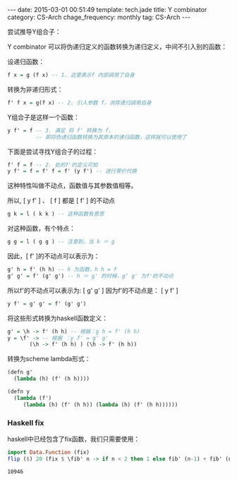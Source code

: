 #+BEGIN_HTML
---
date: 2015-03-01 00:51:49
template: tech.jade
title: Y combinator
category: CS-Arch
chage_frequency: monthly
tag: CS-Arch
---
#+END_HTML
#+OPTIONS: toc:nil
#+TOC: headlines 2

尝试推导Y组合子：

Y combinator 可以将伪递归定义的函数转换为递归定义，中间不引入别的函数：

设递归函数：
#+BEGIN_SRC haskell
f x = g (f x) -- 1. 这里表示f 内部调用了自身
#+END_SRC
转换为非递归形式：
#+BEGIN_SRC haskell
f' f x = g(f x) -- 2. 引入参数 f，消除递归调用自身
#+END_SRC
Y组合子是这样一个函数：
#+BEGIN_SRC haskell
y f' = f -- 3. 满足 将 f' 转换为 f，
         -- 即将伪递归函数转换为其原本的递归函数，这样就可以使用了
#+END_SRC

下面是尝试寻找Y组合子的过程：
#+BEGIN_SRC haskell
f' f = f -- 2. 处的f'的定义可知
y f' = f = f' f = f' (y f') -- 进行等价代换
#+END_SRC

这种特性叫做不动点，函数值与其参数值相等。

所以, [ y f' ]  、 [ f ]  都是  [ f' ]  的不动点
#+BEGIN_SRC haskell
g k = l ( k k ) -- 这种函数有意思
#+END_SRC

对这种函数，有个特点：
#+BEGIN_SRC haskell
g g = l ( g g ) -- 注意到，当 k ＝ g
#+END_SRC

因此，[ f' ]的不动点可以表示为：
#+BEGIN_SRC haskell
g' h = f' (h h) -- h 为函数，h h = f
g' g' = f' (g' g') -- h ＝ g' 的时候，g‘ g' 为f'的不动点
#+END_SRC
所以f'的不动点可以表示为: [ g' g' ]
因为f'的不动点是： [ y f' ]
#+BEGIN_SRC haskell
y f' = g' g' = f' (g' g')
#+END_SRC

将这些形式转换为haskell函数定义：
#+BEGIN_SRC haskell
g' = \h -> f' (h h) -- 根据：g h = f' (h h)
y = \f' -> -- 根据 ：y f' = g' g'
       (\h -> f' (h h) ) (\h -> f' (h h)) 
#+END_SRC

转换为scheme lambda形式：
#+BEGIN_SRC scheme
(defn g'
  (lambda (h) (f' (h h))))

(defn y
  (lambda (f')
     (lambda (h) (f' (h h)) (lambda (h) (f' (h h))))))
#+END_SRC

*** Haskell fix
haskell中已经包含了fix函数，我们只需要使用：
#+BEGIN_SRC haskell :exports both :eval no-export
import Data.Function (fix)
flip ($) 20 (fix $ \fib' n -> if n < 2 then 1 else fib' (n-1) + fib' (n-2))
#+END_SRC

#+RESULTS:
: 10946



